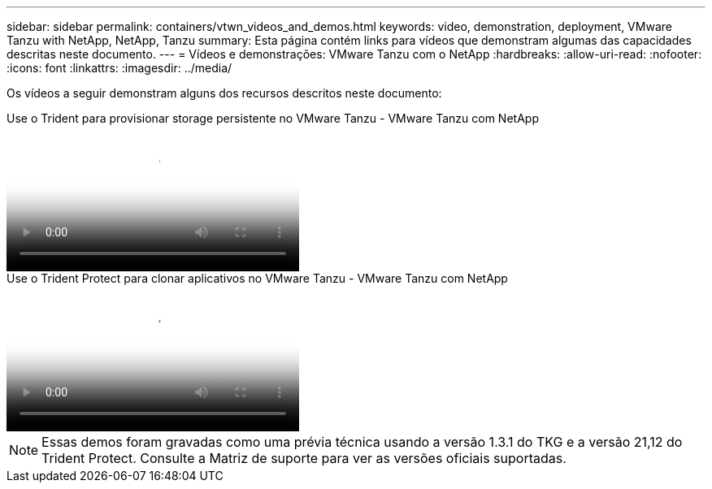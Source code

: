 ---
sidebar: sidebar 
permalink: containers/vtwn_videos_and_demos.html 
keywords: video, demonstration, deployment, VMware Tanzu with NetApp, NetApp, Tanzu 
summary: Esta página contém links para vídeos que demonstram algumas das capacidades descritas neste documento. 
---
= Vídeos e demonstrações: VMware Tanzu com o NetApp
:hardbreaks:
:allow-uri-read: 
:nofooter: 
:icons: font
:linkattrs: 
:imagesdir: ../media/


[role="lead"]
Os vídeos a seguir demonstram alguns dos recursos descritos neste documento:

.Use o Trident para provisionar storage persistente no VMware Tanzu - VMware Tanzu com NetApp
video::8db3092b-3468-4754-b2d7-b01200fbb38d[panopto,width=360]
.Use o Trident Protect para clonar aplicativos no VMware Tanzu - VMware Tanzu com NetApp
video::01aff358-a0a2-4c4f-9062-b01200fb9abd[panopto,width=360]

NOTE: Essas demos foram gravadas como uma prévia técnica usando a versão 1.3.1 do TKG e a versão 21,12 do Trident Protect. Consulte a Matriz de suporte para ver as versões oficiais suportadas.
